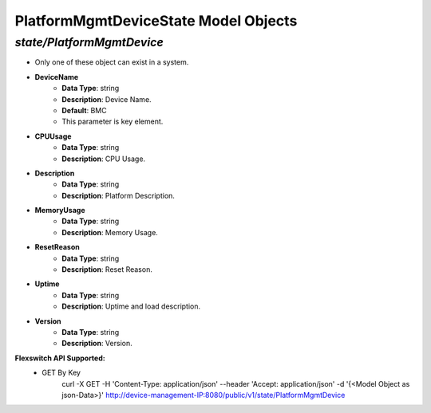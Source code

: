 PlatformMgmtDeviceState Model Objects
============================================

*state/PlatformMgmtDevice*
------------------------------------

- Only one of these object can exist in a system.
- **DeviceName**
	- **Data Type**: string
	- **Description**: Device Name.
	- **Default**: BMC
	- This parameter is key element.
- **CPUUsage**
	- **Data Type**: string
	- **Description**: CPU Usage.
- **Description**
	- **Data Type**: string
	- **Description**: Platform Description.
- **MemoryUsage**
	- **Data Type**: string
	- **Description**: Memory Usage.
- **ResetReason**
	- **Data Type**: string
	- **Description**: Reset Reason.
- **Uptime**
	- **Data Type**: string
	- **Description**: Uptime and load description.
- **Version**
	- **Data Type**: string
	- **Description**: Version.


**Flexswitch API Supported:**
	- GET By Key
		 curl -X GET -H 'Content-Type: application/json' --header 'Accept: application/json' -d '{<Model Object as json-Data>}' http://device-management-IP:8080/public/v1/state/PlatformMgmtDevice


